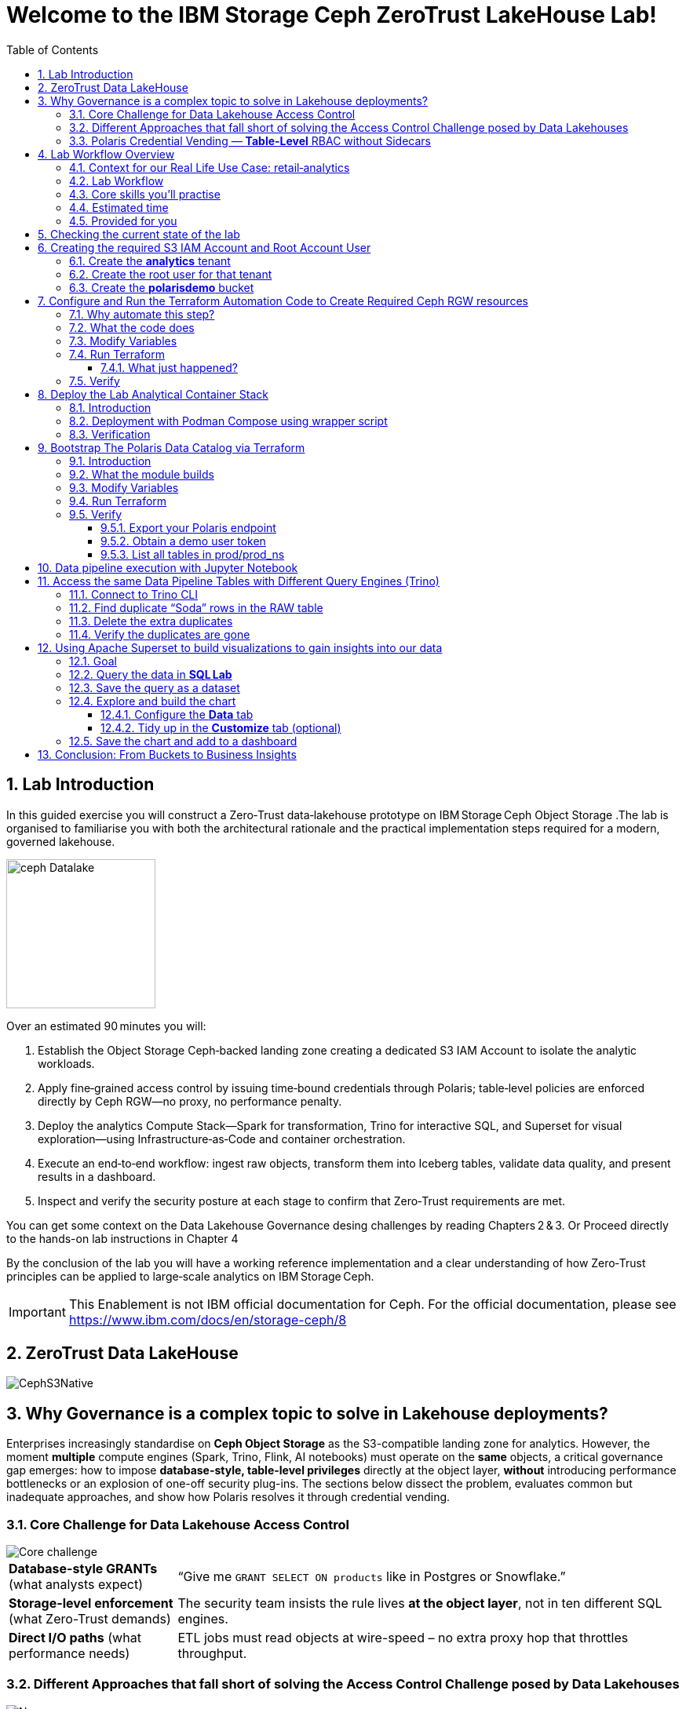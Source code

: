 //++++
//<link rel="stylesheet"  href="http://cdnjs.cloudflare.com/ajax/libs/font-awesome/3.1.0/css/font-awesome.min.css">
//++++
:icons: font
:source-language: shell
:numbered:
// Activate experimental attribute for Keyboard Shortcut keys
:experimental:
:source-highlighter: pygments
:sectnums:
:sectnumlevels: 6
:toc: left
:toclevels: 4
:sectanchors:

[.title-highlight]
= Welcome to the IBM Storage Ceph ZeroTrust LakeHouse Lab!

== Lab Introduction
In this guided exercise you will construct a Zero‑Trust data‑lakehouse
prototype on IBM Storage Ceph Object Storage .The lab is organised to familiarise you with both the architectural rationale and the practical implementation steps required for a modern, governed lakehouse.

image::ceph_Datalake.png[float="right",role=padded,width=190]

Over an estimated 90 minutes you will:

. Establish the Object Storage Ceph‑backed landing zone creating a dedicated S3
  IAM Account to isolate the analytic workloads.

. Apply fine‑grained access control by issuing time‑bound credentials through Polaris; table‑level policies are enforced directly by Ceph RGW—no proxy, no performance penalty.

. Deploy the analytics Compute Stack—Spark for transformation, Trino for interactive SQL, and Superset for visual exploration—using Infrastructure‑as‑Code and container orchestration.

. Execute an end‑to‑end workflow: ingest raw objects, transform them into Iceberg tables, validate data quality, and present results in a dashboard.

. Inspect and verify the security posture at each stage to confirm that Zero‑Trust requirements are met.

You can get some context on the Data Lakehouse Governance desing challenges by reading Chapters 2 & 3.
Or Proceed directly to the hands-on lab instructions in Chapter 4

By the conclusion of the lab you will have a working reference implementation and a clear understanding of how Zero‑Trust principles can be applied to large‑scale analytics on IBM Storage Ceph.

[IMPORTANT]
====
This Enablement is not IBM official documentation for Ceph. For the official documentation, please see https://www.ibm.com/docs/en/storage-ceph/8
====

== ZeroTrust Data LakeHouse
image::CephS3Native.png[align=center, role=diagram]
== Why Governance is a complex topic to solve in Lakehouse deployments?
[.lead]
Enterprises increasingly standardise on **Ceph Object Storage** as the
S3-compatible landing zone for analytics.
However, the moment *multiple* compute engines (Spark, Trino, Flink, AI
notebooks) must operate on the *same* objects, a critical governance gap
emerges:
how to impose **database-style, table-level privileges** directly at the
object layer, *without* introducing performance bottlenecks or an explosion of
one-off security plug-ins.
The sections below dissect the problem, evaluates common but inadequate
approaches, and show how Polaris resolves it through credential vending.

=== Core Challenge for Data Lakehouse Access Control

image::Core_challenge.png[align=center, role=diagram]

[cols="25,75",frame=none,grid=rows]
|===
| *Database-style GRANTs*
  (what analysts expect)
| “Give me `GRANT SELECT ON products` like in Postgres or Snowflake.”

| *Storage-level enforcement*
  (what Zero-Trust demands)
| The security team insists the rule lives **at the object layer**, not
  in ten different SQL engines.

| *Direct I/O paths*
  (what performance needs)
| ETL jobs must read objects at wire-speed – no extra proxy hop
  that throttles throughput.
|===

=== Different Approaches that fall short of solving the Access Control Challenge posed by Data Lakehouses

.Kubernetes & Namespace-per-Bucket Silos
image::Namespace.png[align=center, role=diagram]
[%autowidth,role=step]
|===
|*Pattern* |One bucket + one secret _per_ namespace
|*Looks good* |Strong isolation by default
|*Breaks when…* |Team *Purple* must read the *Blue* team’s raw bucket.
|*Result* |Either you copy data (costly) or copy secrets (scary).
|===

.PEP Only Inside Each Engine
image::Engine.png[align=center, role=diagram]

[%autowidth,role=step]
|===
|*Pattern* |Add a Policy Enforcement Point (PEP) plug-in to Trino, Spark, …
|*Looks good* |Fine-grained rules _inside_ that engine
|*Breaks when…* |A new engine arrives – you re-implement the plug-in *again*.
|*Result* | ∞ code paths, inconsistent policy, hard audits.
|===

.PEP at the Reverse-Proxy in Front of the Storage Layer
image::pepproxy.png[align=center, role=diagram]
[%autowidth,role=step]
|===
|*Pattern* |Send every S3 call through a smart proxy that checks ACLs.
|*Looks good* |Central control, classic pattern.
|*Breaks when…* |90 TB/h ingest hits the proxy; now the proxy *is* the bottleneck.
|*Result* |Scale pain + another SPOF in the data path.
|===

=== Polaris Credential Vending — *Table-Level* RBAC without Sidecars

image::CatalogVending.png[align=center, role=diagram]

[cols="30,70",frame=none,grid=none]
|===
|*Source of truth* |Polaris stores every Iceberg **Table** + its GRANT matrix.
|*Ask* |A Spark executor authenticates once to Polaris.
|*Answer* |Polaris returns a *time-bound STS token* whose S3 policy covers
only the tables that executor may touch.
|*Enforce @ Ceph* |RGW evaluates that policy – no extra proxy hop required.
|===

*What you gain*

* **SQL-style grants** (`GRANT SELECT`, `GRANT INSERT`) with table level granularity.
* **Least-privilege tokens** Credentials are short-lived, valid for minutes, not months. And with the least priveledges required
* **Engine-agnostic** – Spark, Trino, Flink all speak the same Iceberg metadata, so one policy fits all, The Icerbeg catalog is the source of truth.
* **Full speed** – the executor streams Parquet directly from RGW, no proxys needed.


== Lab Workflow Overview

[abstract]
In this hands‑on lab you will stand up a miniature—but fully functional—zero‑trust data lake that lives on *Ceph Object Gateway (RGW)* and is governed by the *Polaris* data‑catalog.  
You will automate the infrastructure with Terraform, ingest data with Spark, query it with Trino, and visualise it in Superset—while watching catalog‑level RBAC enforce least‑privilege at every step.

image::add1.png[float="right",role=padded,width=300]

=== Context for our Real Life Use Case: retail‑analytics

Imagine you are the data team for **FreshGoods**, a mid‑size grocery chain that
ships online orders from 40 local stores.  Every night each store uploads a
CSV “drop” to Ceph RGW containing the day’s *product sales* log, the dataset
contains the following columns:

* `product_id` • what was sold
* `category`   • department (dairy, produce, pantry …)
* `price`
* `quantity`
* `email`      • customer loyalty‑card e‑mail (PII we must protect)
* timestamps, etc.

image::logo.png[float="right",role=padded,width=300]

*Your mission in this lab:* turn those ingested CSV raw files into insight the business can
act on during the next morning —without ever letting unauthorised eyes near the PII.

We will walk you through that journey in this lab, compressed into 90 minutes:

. **Ingest (Engineer ➜ Spark)**
  The *data‑engineer* persona lands last night’s CSV into an **Iceberg RAW
  table** `products_raw` using Spark.  Nothing is filtered or masked yet.

. **Curate & protect (Compliance ➜ Spark)**
  The *compliance* persona reads the RAW table, hashes the `email` column,
  calculates a `total = price * quantity`, and overwrites a clean
  **GOLD table** `products_gold`.
  They can still **read** RAW (audit duty) but only *they* can write GOLD.

. **Explore (Analyst ➜ Trino CLI)**
  The *analyst* persona checks row counts and quick aggregations from Trino,
  confirming the overnight ingest ran.

. **Visualise (Analyst ➜ Superset)**
  Finally the analyst refreshes a Superset dashboard showing *Category sales
  vs. previous day*—the chart the merchandisers see at roll‑call every
  morning.  The hashed emails never leave the lake; the analyst never sees PII.

The glue that enforces who can access what is ithe **Polaris** Iceberg Restfull Catalog.

By the end of the lab you’ll have a governed catalog exactly like a real
retailer might run—just shrunk to one bucket, two tables, and four personas so
we can see the whole life‑cycle in a single sitting.

=== Lab Workflow

image::workflow_lab.png[align=center, role=diagram]
. *From the Terminal CLI* – create RGW account & root user.
. *Run Terraform (`ceph/`)* – wire bucket & IAM.
. *Start containers* – Polaris, Trino, Jupyter, Superset in one command.
. *Run Terraform (`polaris/`)* – create catalog, principals, RAW + GOLD tables.
. *Engineer persona* – ingest `products_raw` in a Jupyter notebook.
. *Compliance persona* – mask PII into `products_gold` in a Jupyter notebook.
. *Analyst persona* – query GOLD via Trino and craft a Superset dashboard.


=== Core skills you’ll practise

|===
| Pillar | You’ll learn to…

| *Storage*
| Create Ceph RGW buckets and IAM roles from the dashboard and Terraform.

| *Infrastructure‑as‑Code*
| Bootstrap all catalog objects (principals, grants, tables) with a single `terraform apply`.

| *Data Engineering*
| Use Spark to ingest CSV → Iceberg and to overwrite snapshots safely.

| *Governance / Security*
| Enforce role‑based access with Polaris tokens; watch failures when a role steps outside its lane.

| *Analytics*
| Query the same Iceberg tables from Trino CLI

| *Visualization*
| Act on your dataset and create Graphs with Apache Superset 
|===

=== Estimated time

Around *90 minutes*.

=== Provided for you

* Pre‑deployed IBM Storage Ceph cluster with RGW(Object Storage Endpoint) runnig.  
* Lab repository with Terraform code, notebooks, helper scripts, and a 200‑row sample CSV.  

== Checking the current state of the lab

If you are reading this doc, you should have your IBM Storage Ceph Lab up and running. If that is not the case, please go
to the IBM Storage Ceph Tech-Zone Collection and Order the Lab https://techzone.ibm.com/collection/64b92c8897187f0017773310)[TechZone Lab Access]

We must open a CLI terminal in our workstation machine and sudo to run the
lab commands as the `ROOT` user. The workstation has the required ceph client
RPMs and the CephX admin keys for our Ceph deployment so that
we can run most of the necessary commands for this lab from the workstation.

----
$ sudo -i
# ceph -s
  cluster:
    id:     09f357c6-b8d6-11ef-bbb7-02009a7a348a
    health: HEALTH_OK

  services:
    mon: 4 daemons, quorum ceph-node1-675b5683b75e66c49dc8f254,ceph-node2-675b5683b75e66c49dc8f254,ceph-node3-675b5683b75e66c49dc8f254,ceph-node4-675b5683b75e66c49dc8f254 (age 9h)
    mgr: ceph-node1-675b5683b75e66c49dc8f254.vadpyr(active, since 9h), standbys: ceph-node2-675b5683b75e66c49dc8f254.yuzazl
    osd: 12 osds: 12 up (since 9h), 12 in (since 9h)
    rgw: 1 daemon active (1 hosts, 1 zones)

  data:
    volumes: 1/1 healthy
    pools:   9 pools, 465 pgs
    objects: 250 objects, 456 KiB
    usage:   856 MiB used, 119 GiB / 120 GiB avail
    pgs:     465 active+clean

  io:
    client:   85 B/s rd, 0 op/s rd, 0 op/s wr
----

From the previous command we can verify that we have a healthy running Ceph Cluster amd it has RGW(S3 endpoint) deployed and active

== Creating the required S3 IAM Account and Root Account User

Before Polaris (or any other service) can create time‑bound STS tokens,
the Ceph RGW must know **which tenant it belongs to** and **who the root
identity is** for that tenant.
In Ceph terminology:

* an IAM **account** ≈ a logical tenant
* an account root **user** ≈ The root account user is the admin of the tenant

We’ll first create the *analytics* tenant, then a *root* user inside it,
and finally an initial S3 bucket that Polaris will use in later steps.

=== Create the *analytics* tenant

The command below runs on our Desktop hosts:

[source,shell]
----
ACCOUNT_ID=$(radosgw-admin account create --account-name=analytics | jq -r '.id')
----

*What it does*

* Creatre a new account named `analytics` in the RGW metadata store
* Exports the **Account ID** as a variable to be used in the next step

=== Create the root user for that tenant

[source,shell]
----
radosgw-admin user create \
  --uid=analytics_root \
  --display-name=root_analytics_user \
  --account-id="$ACCOUNT_ID" \
  --account-root \
  --access-key=demo \
  --secret-key=demo
----

*What it does*

* Adds a new root user `analytics_root` **inside** the *analytics* tenant
* Marks it as the **tenant root**, meaning it can create more users and buckets
* Hard‑codes an S3 access‑key / secret‑key pair (`demo / demo`) for lab
  convenience (never do this in production!)

You should see JSON output showing the UID, Account‑ID, and the two keys.

=== Create the **polarisdemo** bucket

Now that we have credentials, we can use the standard AWS CLI, the credentials
have been pre-configured for you.

[source,shell]
----
aws --profile polaris-root s3 mb s3://polarisdemo
----

*What it does*

* Places the bucket in the *analytics* tenant because the access key we used
  belongs to the tenant root user
* Provides a clean, empty location where Polaris will write Iceberg tables
  later in the workshop


== Configure and Run the Terraform Automation Code to Create Required Ceph RGW resources

Before we launch Spark, Trino, or Polaris we need a secure *landing zone* inside Ceph’s Object Gateway (RGW).
Rather than clicking through the Ceph Dashboard by hand, we’ll declare every bucket, user, and role in **Terraform**—an open-source “Infrastructure as Code” (IaC) tool that turns cloud resources into version-controlled files.

image::add2.png[center,600]

=== Why automate this step?

* **Consistency & repeatability** – Everyone in the team provisions the *exact* same resources , every time, with a single command.
* **Idempotence** – Running `terraform apply` tomorrow makes zero changes unless you changed the code.
* **Auditability** – All security-sensitive artifacts (bucket names, IAM policies, ARNs) can live in Git—no tribal knowledge locked in a UI click-path.

=== What the code does
[%header,cols="30,~"]
|===
| Block | Purpose

| *Variables (`*.tf` `variable` blocks)*
| Collect user-specific inputs such as the Ceph S3/STS endpoint, the credentials profile that can talk to RGW, and the bucket name that will back the Polaris catalog.

| *AWS provider configured for Ceph*
| Uses the standard `hashicorp/aws` provider but points its `s3`, `sts`, and `iam` endpoints to your Ceph cluster, and forces path-style S3 URLs so they work with RGW.

| *Bucket (data or resource)*
| Looks up—or optionally creates—the S3 bucket named in `var.bucket_name`.  The code is written with `data "aws_s3_bucket"` so it *reads* an already-provisioned bucket, but you can uncomment the `resource "aws_s3_bucket"` block to have Terraform create it instead.

| *IAM user `polaris/catalog/admin`*
| Creates a programmatic user that owns the catalog. Terraform outputs its *access key* and *secret key* so the next module (Polaris) can authenticate.

| *IAM role `polaris/catalog/client`*
| A role that the polaris catalogs assumes via `sts:AssumeRole` to vend a token
to the Query Engine(Spark, Trino) asking for access to a Table. It contains a single inline policy (`catalog_client_policy`) granting **only** `s3:*` on your warehouse bucket.  Principle of least privilege in action.

| *Outputs*
| After `terraform apply` you get:
  * `bucket_arn` – ARN of the warehouse bucket
  * `account_arn` – Ceph pseudo-account ID (used in later trust policies)
  * `location` – `s3://…` URI Polaris will register as its warehouse
  * `role_arn` – ARN of the client role
  * `admin_access_key` / `admin_secret_key` – keys for the admin user (the secret is marked *sensitive* so Terraform hides it in plan logs)
|===


=== Modify Variables
The Ceph Terraform Variables file we need to edit is located in our desktop
machine at `/root/terraform/ceph` with the name `terraform.tfvars`.

You only need to modify the RGW Account ID to match te Account ID you created
on your LAB Environment, the rest of the variables are already filled in for
you.

from the CLI you can get your Account ID into an ENV variable, and inject it
into the Terraform variables file:

```
# ACCOUNT_ID=$(radosgw-admin account list | jq -r '.[0]')
# sed -i "s/^account_arn\s*=.*/account_arn         = \"$ACCOUNT_ID\"/" /root/terraform/ceph/terraform.tfvars
```

List the contents of the file `/root/terraform/ceph/terraform.tfvars` and
verify the `account_arn`:

----
# cat /root/terraform/ceph/terraform.tfvars
# Ceph object-gateway (RGW) HTTPS endpoint, used for S3 **and** STS/IAM calls
ceph_endpoint       = "http://ceph-node2"

# Where Terraform’s AWS provider will read your access-key/secret-key pair
credentials_path    = "~/.aws/credentials"
credentials_profile = "polaris-root"

# Name of the bucket that will become Polaris’ warehouse
bucket_name         = "polarisdemo"

# The numerical “account ID” that Ceph assigns when you ran `radosgw-admin account create`
account_arn         = "RGWXXXXXXXXXXXXX"  <<----- The account_arn should list your account ID

# Object-storage URI the Polaris container should treat as its warehouse
location            = "s3://polarisdemo"
----


=== Run Terraform
With `terraform.tfvars` edited, you are ready to execute the automation.
All commands below assume you are **already on the lab workstation** and that
the code lives in `/root/terraform/ceph`.

[NOTE]
====
If you have never used Terraform before, think of the workflow as:

. *init* – download plugins and build a `.terraform` working directory
. *plan* – show what will change (dry‑run)
. *apply* – make it so (and save state in `terraform.tfstate`)
====

Open a terminal on the lab workstation and change to the module directory:

----
# cd /root/terraform/ceph
----

Initialise the working directory (runs once per clone):

----
# terraform init
----

Terraform downloads the **hashicorp/aws** provider, points it to your Ceph
endpoints, and prints *“Terraform has been successfully initialized!”* when
ready.

Preview the changes (optional but recommended):

----
# terraform plan
----

You should see something like `Plan: 5 to add, 0 to change, 0 to destroy.`
Nothing is created yet—this is just a dry‑run so you can double‑check the
bucket name and account ID.

Apply the configuration:

----
# terraform apply
----

Terraform re‑computes the plan and asks for confirmation.
Type `yes` (or add `-auto-approve` to skip the prompt) and watch the resources
appear.

When the run finishes you will see output similar to:

[source,plain]
----
Apply complete! Resources: 5 added, 0 changed, 0 destroyed.

Outputs:

account_arn      = "RGW59183818904979875"
admin_access_key = "POLARISADMINACCESSKEY"
admin_secret_key = (sensitive value)
bucket_arn       = "arn:aws:s3:::polarisdemo"
location         = "s3://polarisdemo"
role_arn         = "arn:aws:iam::RGW59183818904979875:role/polaris/catalog/client"
----

==== What just happened?
* An S3 bucket (`polarisdemo`) was confirmed (or created) in our Ceph Cluster.
* An IAM user `polaris/catalog/admin` and its access keys were generated inside
  our IAM Account.
* A least‑privilege IAM role `polaris/catalog/client` with an inline S3 policy
  was created.
* Terraform wrote the resource IDs and ARNs to `terraform.tfstate` and echoed
  the key ones as outputs.

=== Verify 

From the terminal we can do a quick verification of the newly created Ceph
Resources:

Bucket:

----
# aws --profile polaris-root s3 ls
2025-06-24 08:57:39 polarisdemo
----

The User that polaris will use to assume the role:

----
# aws --profile polaris-root iam list-users --region default
{
    "Users": [
        {
            "Path": "/polaris/catalog/",
            "UserName": "admin",
            "UserId": "a193f75b-3b62-4996-b8a2-5ba89161ddb2",
            "Arn": "arn:aws:iam::RGW59183818904979875:user/polaris/catalog/admin",
            "CreateDate": "2025-06-24T10:01:58.283604Z"
        }
    ]
}
----

The Role that Polaris will assume to get access to the S3 Resources:

----
# aws --profile polaris-root iam list-roles --region default
{
    "Roles": [
        {
            "Path": "/polaris/catalog/",
            "RoleName": "client",
            "RoleId": "e8596597-1a55-4a44-9b20-364c0682a3a7",
            "Arn": "arn:aws:iam::RGW59183818904979875:role/polaris/catalog/client",
            "CreateDate": "2025-06-24T10:01:58.286Z",
            "AssumeRolePolicyDocument": {
                "Statement": [
                    {
                        "Action": "sts:AssumeRole",
                        "Effect": "Allow",
                        "Principal": {
                            "AWS": "arn:aws:iam::RGW59183818904979875:user/polaris/catalog/admin"
                        }
                    }
                ],
                "Version": "2012-10-17"
            },
            "Description": "",
            "MaxSessionDuration": 3600
        }
    ]
}
----

The Role Policy that defines what S3 resources that Polaris can Access once it assumes the Role:

----
# aws --profile polaris-root iam list-role-policies --role-name client --region default
{
    "PolicyNames": [
        "catalog_client_policy"
    ]
}
# aws --profile polaris-root iam get-role-policy --role-name client --policy-name catalog_client_policy --region default
{
    "RoleName": "client",
    "PolicyName": "catalog_client_policy",
    "PolicyDocument": {
        "Version": "2012-10-17",
        "Statement": [
            {
                "Action": [
                    "s3:*"
                ],
                "Effect": "Allow",
                "Resource": [
                    "arn:aws:s3:::polarisdemo/*",
                    "arn:aws:s3:::polarisdemo"
                ]
            }
        ]
    }
}
----

== Deploy the Lab Analytical Container Stack

image::add5.png[float="right",role=padded,width=400]

=== Introduction

With storage and IAM wiring complete, bring the *analytic compute tier* online.
One Podman‑Compose file spins up four services:

* Polaris control‑plane and Iceberg REST catalog
* Trino worker for ad‑hoc SQL
* Jupyter Lab for Spark notebooks
* Superset for dashboards

=== Deployment with Podman Compose using wrapper script

Open a terminal in the repo root and run the following command to start all our
required services using podman-compose:

----
/root/scripts/demo.sh containers
----

What happens under the hood:

* The script reads `.compose-aws.env` (written by the Ceph Terraform run) to
  inject your bucket location, endpoint URL, and temporary credentials.
* Executes `podman compose up -d`, which downloads or reuses the container
  images and networks them together, the following container services are
  started on the workstation:

  ** polaris
  ** spark
  ** jupyter
  ** trino
  ** superset

* Polls `http://localhost:8182/healthcheck` until Polaris reports *healthy*.

=== Verification

We can run the `podman ps` command from the terminal to get a list of running containers:

----
# podman ps
CONTAINER ID  IMAGE                                           COMMAND               CREATED      STATUS                PORTS                             NAMES
739ff09d1ca5  quay.io/polaris-catalog/polaris:s3compatible    server polaris-se...  4 hours ago  Up 3 hours            0.0.0.0:8181-8182->8181-8182/tcp  polaris
e788a85cba27  docker.io/bitnami/spark:3.5                     /opt/bitnami/scri...  4 hours ago  Up 4 hours            0.0.0.0:7077->7077/tcp            spark
27b31efeffbe  docker.io/jupyter/pyspark-notebook:spark-3.5.0  start-notebook.py     4 hours ago  Up 4 hours (healthy)  0.0.0.0:8888->8888/tcp            jupyter
911e40d103ee  docker.io/trinodb/trino:latest                  /usr/lib/trino/bi...  3 hours ago  Up 3 hours (healthy)  0.0.0.0:8080->8080/tcp            trino
231de3a2e984  docker.io/apache/superset:latest                /bin/bash -c
  s...        3 hours ago                                     Up 3 hours  0.0.0.0:8088->8088/tcp  superset
----

== Bootstrap The Polaris Data Catalog via Terraform

=== Introduction
Our FreshGoods pipeline already has **storage** (a Ceph bucket `polarisdemo`) and **compute**
(Spark, Trino, Superset) Containers runing.  What it still lacks is a
*brain/source of truth* a catalog that knows *which tables exist, who may modify them, and how credentials are issued*.


That brain is **Polaris**.  In this section you’ll run the `polaris/`
Terraform module to automate the governance rules for our Example Data
Pipeline:

*Nightly batch of shops product‑movement drops in CSV format → All PII is
masked → in the morning data dashboard visualizations are available for the
stakeholders to take action.*

image::add2.png[float="right",role=padded,width=300]


=== What the module builds

* **Catalog `prod`** → points at the `s3://polarisdemo` warehouse bucket.
* **Namespace `prod_ns`** → think database / schema.
* **Iceberg RAW & GOLD tables**
  `products_raw` (ingested CSV Table) → `products_gold` (anonymized and curated parquet table).
* **Four personas (principals)**
  `admin`, `engineer`, `compliance`, `analyst`.
* **Catalog roles & grants** that enforce least‑privilege:

  | Persona      | Allowed actions |
  |--------------|-----------------|
  | *Engineer*   | read / write **RAW** |
  | *Compliance* | read **RAW** + read / write **GOLD** |
  | *Analyst*    | read **GOLD** |
  | *Admin*      | everything (`catalog_admin`) |

* Authentication tou the catalog happens with **Short‑lived OAuth 2 tokens** for each persona, exported as Terraform
  outputs so your different Query Engines: notebook, Trino CLI, and Superset pick them up automatically—no copy‑pasting secrets.

=== Modify Variables

In our Desktop the directory that contains the Polaris Terraform code is
`/root/terraform/polaris` , the variables file is called `variables.tf`, the
only parameter we need to change is the `s3_role_arn` so that it has our Role
ARN with the account ID included, we can get our role ARN with the following
RGW admin CLI command, we are going to export it into an ENV and then inject it
into a file.

----
# ROLE_ARN=$(aws --profile polaris-root iam list-roles --region default | jq -r '.Roles[0].Arn')
# sed -i '/variable "s3_role_arn"/,/^}/ s|^\s*default\s*=.*|  default     = "'"$ROLE_ARN"'"|' /root/terraform/polaris/variables.tf
----

You can then check the terraform variabled file and use your labs role ARN:

----
# cat /root/terraform/polaris/variables.tf
variable "s3_role_arn" {
  description = "The AWS IAM role ARN for accessing the S3 storage"
  type        = string
  default     = "arn:aws:iam::RGWXXXXXXXXXXXXXXXX:role/polaris/catalog/client" < --- CHECK HERE for your RGW Account
}
----

The rest of the file variables are fine with the defaults, no need to change them.

=== Run Terraform

Everything Polaris needs is now in place: Open a terminal, change to the module directory, and initialise Terraform:

----
# cd ~/terraform/polaris 
# terraform init
Terraform has been successfully initialized!
----

Apply the configuration:

----
terraform apply
----

Terraform will ask for confirmation. Type **yes** and hit ⏎.

On success you will see something like:

----
Apply complete! Resources: 24 added, 0 changed, 0 destroyed.

Outputs:

admin_token = <sensitive>
engineer_token = <sensitive>
compliance_token = <sensitive>
analyst_token = <sensitive>
----

Behind the scenes Terraform has:

* created catalog **prod** and namespace **prod_ns**
* created and registered two empty tables **products_raw** and
  **products_gold** with their schemas
* minted four principals(users) with role bindings and grants
* produced OAuth tokens for our Users that our Query Engines will consume

You are ready to ingest data in the next chapter.

=== Verify

==== Export your Polaris endpoint

In your shell, point at the Polaris host and port you used in Terraform:

----
export POLARIS_HOST=localhost
export POLARIS_PORT=8181
----

====  Obtain a demo user token

We’ll use the “engineer” token for this example (you can repeat for any persona):

----
cd /root/terraform/polaris
export DEMO_TOKEN=$(terraform output -raw engineer_token)
echo $DEMO_TOKEN
----

If you see a long base64‑style string, you’re good.

====  List all tables in prod/prod_ns

Now call the REST API to list Iceberg tables in your `prod/prod_ns` namespace:

[source,bash]
----
curl -sS \
  -H "Authorization: Bearer $DEMO_TOKEN" \
  -H "Accept: application/json" \
  "http://$POLARIS_HOST:$POLARIS_PORT/api/catalog/v1/prod/namespaces/prod_ns/tables" \
| jq .
----

== Data pipeline execution with Jupyter Notebook 

In this step, you’ll use a Jupyter Notebook to drive our Spark‑based data pipeline end‑to‑end.  Notebooks give us an interactive environment—combining documentation, code, and live output—so you can explore, validate, and debug each stage of the pipeline as you go.  Spark’s built‑in integration with Iceberg makes it trivial to read and write our RAW and GOLD tables with just a few lines of code.

First, we’ll execute a helper script to get the jupyter URL that we will use.  Then you’ll open the `polaris_data_pipeline.ipynb` notebook and run through the ingestion, curation, and validation steps for our FreshGoods demo.

Run the helper script to print your JupyterLab URL and access token:

[source,bash]
----
bash /root/scripts/show_jupiter_notebook_url.sh
----

Copy the printed URL (including the `?token=…` query) into your VNC Desktop browser’s address bar.
  You should see the JupyterLab interface shortly.

image::jup1.png[jupiter1,1800]

In the left sidebar, navigate to the `notebooks/` directory and click on `polaris_data_pipeline.ipynb` to open it.

image::jup2.png[jupiter2,1800]

Follow the notebook cells in order.  Each cell contains explanatory markdown along with the Spark‑SQL or DataFrame APIs to:

  * Ingest the `products_raw_200.csv` file into your Iceberg RAW table
  * Transform, hash PII, and overwrite the Parquet GOLD table
  * Verify and preview pipeline output as the Analyst persona
  * (Bonus) Validate that unauthorized personas cannot see or write data they shouldn’t

You can run cells one by one using the > button, and  waiting to get the output before running the next cell:

IMPORTANT: Step 2 of the notebook `Spark Sessions setup` may take around 1 minute to produce output

image::jup3.png[jupiter3,1800]

By the end of this notebook you will have run a full end‑to‑end Spark data pipeline—demonstrating raw ingest, fine‑grained RBAC, and PII protection—all within an interactive, repeatable environment.

== Access the same Data Pipeline Tables with Different Query Engines (Trino)

Thanks to Polaris’s REST‑based Iceberg catalog, you can point **any** Icerberg Compatible SQL engine at the same tables and get the **exact** same schema, data, and fine‑grained access controls. 
image::add3.png[float="right",role=padded,width=300]

In this section, we’ll use the Trino CLI against our `prod` catalog and `prod_ns` schema—running as the **Engineer** persona—to:

. Find “Soda” duplicates in the RAW table
. Delete the extra rows
. Confirm the duplicates are gone

This demonstrates how you get consistent governance to the centralized datasets stored in Ceph across compute engines.


=== Connect to Trino CLI

Make sure you have run at least once the helper script
`/root/scripts/show_jupiter_notebook_url.sh ` from your Desktop host terminal. Then launch:

[source,bash]
----
bash /root/lakehouse/trino-cli.sh
----

You should see a prompt like the following, using this prompt we will run our
Trino SQL queries:

----
trino:prod_ns>
----

=== Find duplicate “Soda” rows in the RAW table

We will run a SQL query that looks for any products named “Soda” that appear
more than once in the `products_raw` table.

[source,bash]
----
SELECT
  product_id,
  product_name,
  category,
  price,
  quantity,
  COUNT(*) AS occurrences
FROM products_raw
WHERE product_name = 'Soda'
GROUP BY
  product_id,
  product_name,
  category,
  price,
  quantity
HAVING COUNT(*) > 1;
----

If any duplicates exist, you’ll see one or more rows with `occurrences > 1`.

=== Delete the extra duplicates

[NOTE]
====
`DELETE FROM` is available only when the Iceberg table is created in
*format‑version 2* (Iceberg v2).
The `products_raw` table you generated earlier was written by Spark with
`iceberg.format-version = 2`, which is why the command works.
If you attempt the same statement on a v1 table Trino will return
`NOT_SUPPORTED: Cannot delete from non‑transactional table`.
====

Keep the earliest timestamped row and delete the rest. Run:

[source,bash]
----
DELETE FROM products_raw
 WHERE (product_id, product_name, category, price, quantity, timestamp)
   IN (
     SELECT product_id,
            product_name,
            category,
            price,
            quantity,
            timestamp
       FROM (
         SELECT
           product_id,
           product_name,
           category,
           price,
           quantity,
           timestamp,
           ROW_NUMBER() OVER (
             PARTITION BY product_id,
                          product_name,
                          category,
                          price,
                          quantity
             ORDER BY timestamp
           ) AS rn
         FROM products_raw
       ) AS dup
      WHERE dup.rn > 1
   );
----

Trino will report how many rows were deleted.

=== Verify the duplicates are gone

Run the same “find duplicates” query again; it should now return zero rows:

[source,bash]
----
SELECT
  product_id,
  product_name,
  category,
  price,
  quantity,
  COUNT(*) AS occurrences
FROM products_raw
WHERE product_name = 'Soda'
GROUP BY
  product_id,
  product_name,
  category,
  price,
  quantity
HAVING COUNT(*) > 1;
----

Expected output:

----
(0 rows)
----

At this point you have:

* Ingested raw CSV into Iceberg
* Curated & protected PII in GOLD
* Used Trino to validate and even mutate the RAW data
* Done all of it under the same fine‑grained RBAC rules

This illustrates the power of a unified, governed Iceberg catalog for multi‑engine analytics.

== Using Apache Superset to build visualizations to gain insights into our data

image::add4.png[intro,900]
=== Goal
Create a bar chart that shows the ten products with the highest revenue and
place it on the existing *Sales Overview* dashboard.

[NOTE]
====
Log in to Superset from your Desktop Firefox Browser, open a new tab a user
**URL: http//localhost:8088**  with **user =`admin` / password =`admin`**.
The container resets these credentials every time it (re)starts.
====

===  Query the data in **SQL Lab**

Navigate to menu:SQL[SQL Lab → SQL Editor].
In the *Database* drop‑down, choose **Trino (Iceberg)**. +
Paste the query and click the *Run* ▶ button.

[source,sql]
----
SELECT
    product_name,
    SUM(total) AS revenue
FROM prod_ns.products_gold
GROUP BY product_name
ORDER BY revenue DESC
LIMIT 10;
----

Verify you get exactly 10 rows in the results panel.

image::superset1.png[Query results,1800]

===  Save the query as a dataset

Click the *Save* button above the results → **Save as dataset**.

image::superset2.png[Save dataset dialog,1800]

Fill in:

  * *Dataset name* :: `top_revenue_products`

Press btn:[Save and Explore]. You will see a toast “Dataset saved”.

image::Superset3.png[Save Dataset,1800]

===  Explore and build the chart

Superset opens the Chart Builder with the dataset already selected.

In the *Choose chart type* gallery, click **Bar Chart**.

image::Superset4.png[Pie Chart,1800]

==== Configure the *Data* tab

|===
|Control |Value |How

|*X‑axis* |`product_name` |Drag the column from the left column list.
|*Metrics* |`revenue` |Drag the metric; remove `COUNT(*)` if present.
|*Sort by* |`revenue` ↓ (descending)|Drag `revenue` to the field; keep Desc.
|*Row limit* |`10` |Optional—keeps it to top‑10.
|===

Click btn:[Update chart]

image::superset5.png[Populated Data tab,1800]

==== Tidy up in the *Customize* tab (optional)

* *Y‑axis title* select: `Revenue ($)`
* *Y‑axis format* select:  `$.2f`
* Pick a colour scheme you like.

Click btn:[Update chart] again to preview.

image::superset6.png[Advanced,1800]

=== Save the chart and add to a dashboard

Click btn:[Save].
Fill in:
  * *Chart name* :: `Top‑10 Products by Revenue`
  * *Add to dashboard* ::
    ** Fresh Goods Dashboard
Click btn:[Save & Go to dashboard].

image::superset7.png[Advanced,1800]

Superset redirects you to the dashboard in *Edit* mode with your new bar chart already placed. Resize or drag to the desired position, then click btn:[Save] in the dashboard header.

image::Superset8.png[Dashboard with new chart,1800]

You’ve successfully added an interactive visual to your dashboard using nothing but SQL Lab and the chart builder—well done!

== Conclusion: From Buckets to Business Insights

In this lab, you’ve walked through the full lifecycle of a modern, secure, and governed Lakehouse pipeline built entirely on open standards and open source technologies—tied together by Polaris as the central Iceberg catalog.

You:

Provisioned secure IAM policies and S3-style object storage with fine-grained access

Deployed a multi-engine analytics stack with Spark, Trino, Superset, and Jupyter

Automated catalog registration, table creation, and access control using Terraform

Executed a complete ETL pipeline with masking, curation, and validation

Visualized actionable insights via SQL and dashboards

Throughout, Polaris enforced governance and data consistency, enabling secure multi-user access without data duplication or copy-pasting credentials.

This lab has shown how to build a Zero Trust Lakehouse that scales across personas, workloads, and engines — giving your organization both agility and control.


